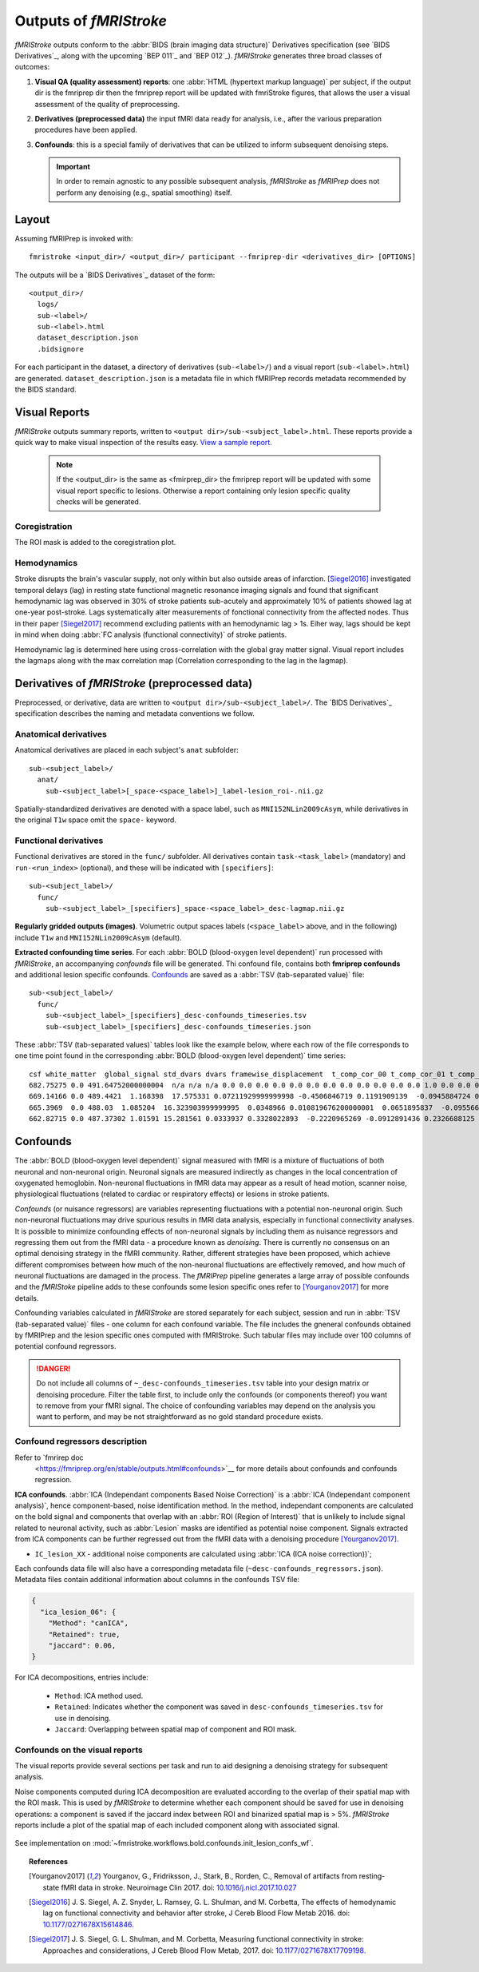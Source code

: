 .. _outputs:

------------------------
Outputs of *fMRIStroke*
------------------------
*fMRIStroke* outputs conform to the :abbr:`BIDS (brain imaging data structure)`
Derivatives specification (see `BIDS Derivatives`_, along with the
upcoming `BEP 011`_ and `BEP 012`_).
*fMRIStroke* generates three broad classes of outcomes:

1. **Visual QA (quality assessment) reports**:
   one :abbr:`HTML (hypertext markup language)` per subject,
   if the output dir is the fmriprep dir then the fmriprep report will be updated with fmriStroke figures, 
   that allows the user a visual assessment of the quality of preprocessing.

2. **Derivatives (preprocessed data)** the input fMRI data ready for
   analysis, i.e., after the various preparation procedures
   have been applied.

3. **Confounds**: this is a special family of derivatives that can be utilized
   to inform subsequent denoising steps.

   .. important::
       In order to remain agnostic to any possible subsequent analysis,
       *fMRIStroke* as *fMRIPrep* does not perform any denoising (e.g., spatial smoothing) itself.

Layout
------
Assuming fMRIPrep is invoked with::

    fmristroke <input_dir>/ <output_dir>/ participant --fmriprep-dir <derivatives_dir> [OPTIONS]

The outputs will be a `BIDS Derivatives`_ dataset of the form::

    <output_dir>/
      logs/
      sub-<label>/
      sub-<label>.html
      dataset_description.json
      .bidsignore

For each participant in the dataset,
a directory of derivatives (``sub-<label>/``)
and a visual report (``sub-<label>.html``) are generated.
``dataset_description.json`` is a metadata file in which fMRIPrep
records metadata recommended by the BIDS standard.


Visual Reports
--------------
*fMRIStroke* outputs summary reports, written to ``<output dir>/sub-<subject_label>.html``.
These reports provide a quick way to make visual inspection of the results easy.
`View a sample report. <_static/SampleReport/sample_report.html>`_

   .. note::
       If the <output_dir> is the same as <fmirprep_dir> the fmriprep report will be updated with some visual report specific to lesions.
       Otherwise a report containing only lesion specific quality checks will be generated.

Coregistration
~~~~~~~~~~~~~~
The ROI mask is added to the coregistration plot.

.. figure:: _static/sub-024_task-rest_ica.svg


Hemodynamics
~~~~~~~~~~~~
Stroke disrupts the brain's vascular supply, not only within but also outside areas of infarction.
[Siegel2016]_ investigated temporal delays (lag) in resting state functional magnetic resonance imaging signals and found that significant hemodynamic lag was observed in 30% of stroke patients sub-acutely and
approximately 10% of patients showed lag at one-year post-stroke. Lags systematically alter measurements of fonctional connectivity from the affected nodes.
Thus in their paper [Siegel2017]_ recommend excluding patients with an hemodynamic lag > 1s. Eiher way, lags should be kept in mind when doing :abbr:`FC analysis (functional connectivity)` of stroke patients.

Hemodynamic lag is determined here using cross-correlation with the global gray matter signal.
Visual report includes the lagmaps along with the max correlation map (Correlation corresponding to the lag in the lagmap).

.. figure:: _static/sub-024_task-rest_.svg


Derivatives of *fMRIStroke* (preprocessed data)
---------------------------------------------
Preprocessed, or derivative, data are written to
``<output dir>/sub-<subject_label>/``.
The `BIDS Derivatives`_ specification describes the naming and metadata conventions we follow.

Anatomical derivatives
~~~~~~~~~~~~~~~~~~~~~~
Anatomical derivatives are placed in each subject's ``anat`` subfolder::

  sub-<subject_label>/
    anat/
      sub-<subject_label>[_space-<space_label>]_label-lesion_roi-.nii.gz

Spatially-standardized derivatives are denoted with a space label,
such as ``MNI152NLin2009cAsym``, while derivatives in
the original ``T1w`` space omit the ``space-`` keyword.



Functional derivatives
~~~~~~~~~~~~~~~~~~~~~~
Functional derivatives are stored in the ``func/`` subfolder.
All derivatives contain ``task-<task_label>`` (mandatory) and ``run-<run_index>`` (optional), and
these will be indicated with ``[specifiers]``::

  sub-<subject_label>/
    func/
      sub-<subject_label>_[specifiers]_space-<space_label>_desc-lagmap.nii.gz


**Regularly gridded outputs (images)**.
Volumetric output spaces labels (``<space_label>`` above, and in the following) include
``T1w`` and ``MNI152NLin2009cAsym`` (default).


**Extracted confounding time series**.
For each :abbr:`BOLD (blood-oxygen level dependent)` run processed with *fMRIStroke*, an
accompanying *confounds* file will be generated. Thi confound file, contains both **fmriprep confounds** and additional lesion specific confounds.
Confounds_ are saved as a :abbr:`TSV (tab-separated value)` file::

  sub-<subject_label>/
    func/
      sub-<subject_label>_[specifiers]_desc-confounds_timeseries.tsv
      sub-<subject_label>_[specifiers]_desc-confounds_timeseries.json

These :abbr:`TSV (tab-separated values)` tables look like the example below,
where each row of the file corresponds to one time point found in the
corresponding :abbr:`BOLD (blood-oxygen level dependent)` time series::

  csf white_matter  global_signal std_dvars dvars framewise_displacement  t_comp_cor_00 t_comp_cor_01 t_comp_cor_02 t_comp_cor_03 t_comp_cor_04 t_comp_cor_05 a_comp_cor_00 a_comp_cor_01 a_comp_cor_02 a_comp_cor_03 a_comp_cor_04 a_comp_cor_05 non_steady_state_outlier00  trans_x trans_y trans_z rot_x rot_y rot_z
  682.75275 0.0 491.64752000000004  n/a n/a n/a 0.0 0.0 0.0 0.0 0.0 0.0 0.0 0.0 0.0 0.0 0.0 0.0 1.0 0.0 0.0 0.0 -0.00017029 -0.0  0.0
  669.14166 0.0 489.4421  1.168398  17.575331 0.07211929999999998 -0.4506846719 0.1191909139  -0.0945884724 0.1542023065  -0.2302324641 0.0838194238  -0.032426848599999995 0.4284323184  -0.5809158299 0.1382414008  -0.1203486637 0.3783661265  0.0 0.0 0.0207752 0.0463124 -0.000270924  -0.0  0.0
  665.3969  0.0 488.03  1.085204  16.323903999999995  0.0348966 0.010819676200000001  0.0651895837  -0.09556632150000001  -0.033148835  -0.4768871111 0.20641088559999998 0.2818768463  0.4303863764  0.41323714850000004 -0.2115232212 -0.0037154909000000004  0.10636180070000001 0.0 0.0 0.0 0.0457372 0.0 -0.0  0.0
  662.82715 0.0 487.37302 1.01591 15.281561 0.0333937 0.3328022893  -0.2220965269 -0.0912891436 0.2326688125  0.279138129 -0.111878887  0.16901660629999998 0.0550480212  0.1798747037  -0.25383302620000003  0.1646403629  0.3953613889  0.0 0.010164  -0.0103568  0.0424513 0.0 -0.0  0.00019174


Confounds
---------
The :abbr:`BOLD (blood-oxygen level dependent)` signal measured with fMRI is a mixture of fluctuations
of both neuronal and non-neuronal origin.
Neuronal signals are measured indirectly as changes in the local concentration of oxygenated hemoglobin.
Non-neuronal fluctuations in fMRI data may appear as a result of head motion, scanner noise, physiological fluctuations (related to cardiac or respiratory effects) or lesions in stroke patients.

*Confounds* (or nuisance regressors) are variables representing fluctuations with a potential
non-neuronal origin.
Such non-neuronal fluctuations may drive spurious results in fMRI data analysis,
especially in functional connectivity analyses.
It is possible to minimize confounding effects of non-neuronal signals by including
them as nuisance regressors and regressing them out from
the fMRI data - a procedure known as *denoising*.
There is currently no consensus on an optimal denoising strategy in the fMRI community.
Rather, different strategies have been proposed, which achieve different compromises between
how much of the non-neuronal fluctuations are effectively removed, and how much of neuronal fluctuations
are damaged in the process.
The *fMRIPrep* pipeline generates a large array of possible confounds and the *fMRIStoke* pipeline adds to these confounds some lesion specific ones refer to [Yourganov2017]_ for more details.

Confounding variables calculated in *fMRIStroke* are stored separately for each subject,
session and run in :abbr:`TSV (tab-separated value)` files - one column for each confound variable.
The file includes the gneneral confounds obtained by fMRIPrep and the lesion specific ones computed with fMRIStroke.  
Such tabular files may include over 100 columns of potential confound regressors.

.. danger::
   Do not include all columns of ``~_desc-confounds_timeseries.tsv`` table
   into your design matrix or denoising procedure.
   Filter the table first, to include only the confounds (or components thereof)
   you want to remove from your fMRI signal.
   The choice of confounding variables may depend on the analysis you want to perform,
   and may be not straightforward as no gold standard procedure exists.

Confound regressors description
~~~~~~~~~~~~~~~~~~~~~~~~~~~~~~~
Refer to `fmrirep doc
    <https://fmriprep.org/en/stable/outputs.html#confounds>`__ for more details about confounds and confounds regression.

**ICA confounds**.
:abbr:`ICA (Independant components Based Noise Correction)` is a :abbr:`ICA (Independant component analysis)`,
hence component-based, noise identification method.
In the method, independant components are calculated on the bold signal and components that overlap with an :abbr:`ROI (Region of Interest)`
that is unlikely to include signal related to neuronal activity, such as :abbr:`Lesion` masks are identified as potential noise component.
Signals extracted from ICA components can be further regressed out from the fMRI data with a
denoising procedure [Yourganov2017]_.

- ``IC_lesion_XX`` - additional noise components are calculated using :abbr:`ICA
  (ICA noise correction))`;

Each confounds data file will also have a corresponding metadata file
(``~desc-confounds_regressors.json``).
Metadata files contain additional information about columns in the confounds TSV file:

.. code-block:: json

    {
      "ica_lesion_06": {
        "Method": "canICA",
        "Retained": true,
        "jaccard": 0.06,
    }

For ICA decompositions, entries include:

  - ``Method``:  ICA method used.
  - ``Retained``: Indicates whether the component was saved in ``desc-confounds_timeseries.tsv``
    for use in denoising.
  - ``Jaccard``: Overlapping between spatial map of component and ROI mask. 


Confounds on the visual reports
~~~~~~~~~~~~~~~~~~~~~~~~~~~~~~~~~~~~~~~~~~~~~~~~~
The visual reports provide several sections per task and run to aid designing
a denoising strategy for subsequent analysis.

Noise components computed during ICA decomposition are evaluated according
to the overlap of their spatial map with the ROI mask.
This is used by *fMRIStroke* to determine whether each component should be saved for
use in denoising operations: a component is saved if the jaccard index between ROI and binarized spatial map is > 5%.
*fMRIStroke* reports include a plot of the spatial map of each included component along with associated signal.

.. figure:: _static/sub-024_task-rest_ica.svg



See implementation on :mod:`~fmristroke.workflows.bold.confounds.init_lesion_confs_wf`.



.. topic:: References

  .. [Yourganov2017] Yourganov, G., Fridriksson, J., Stark, B., Rorden, C., Removal of artifacts from resting-state fMRI data in stroke. Neuroimage Clin 2017.
     doi: `10.1016/j.nicl.2017.10.027 <https://doi.org/10.1016/j.nicl.2017.10.027>`_

  .. [Siegel2016] J. S. Siegel, A. Z. Snyder, L. Ramsey, G. L. Shulman, and M. Corbetta, The effects of hemodynamic lag on functional connectivity and behavior after stroke, J Cereb Blood Flow Metab 2016.
     doi: `10.1177/0271678X15614846. <http://journals.sagepub.com/doi/10.1177/0271678X15614846>`_

  .. [Siegel2017] J. S. Siegel, G. L. Shulman, and M. Corbetta, Measuring functional connectivity in stroke: Approaches and considerations, J Cereb Blood Flow Metab, 2017.
     doi: `10.1177/0271678X17709198. <https://doi.org/10.1177/0271678X17709198>`_

